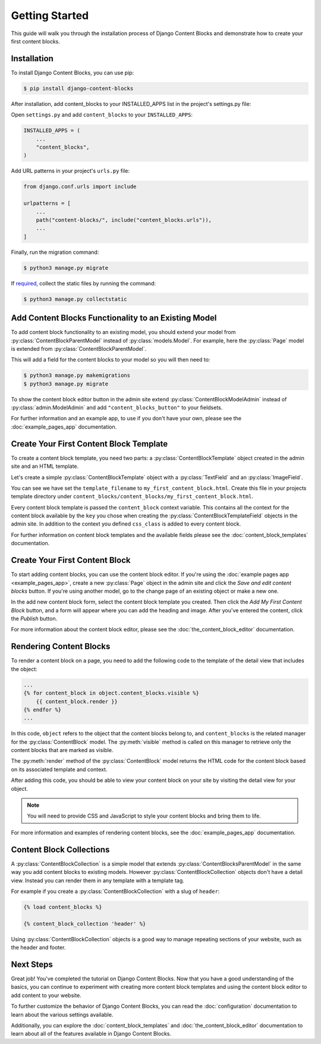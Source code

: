 Getting Started
===============

This guide will walk you through the installation process of Django Content Blocks and demonstrate how to create your first content blocks.

Installation
------------

To install Django Content Blocks, you can use pip:

.. code-block:: bash

    $ pip install django-content-blocks

After installation, add content_blocks to your INSTALLED_APPS list in the project's settings.py file:

Open ``settings.py`` and add ``content_blocks`` to your ``INSTALLED_APPS``:

.. code-block:: python

    INSTALLED_APPS = (
        ...
        "content_blocks",
    )

Add URL patterns in your project's ``urls.py`` file:

.. code-block:: python

    from django.conf.urls import include

    urlpatterns = [
        ...
        path("content-blocks/", include("content_blocks.urls")),
        ...
    ]

Finally, run the migration command:

.. code-block:: bash

    $ python3 manage.py migrate

If `required <https://docs.djangoproject.com/en/4.2/howto/static-files/>`_, collect the static files by running the command:

.. code-block:: bash

    $ python3 manage.py collectstatic

Add Content Blocks Functionality to an Existing Model
-----------------------------------------------------

To add content block functionality to an existing model, you should extend your model from :py:class:`ContentBlockParentModel` instead of :py:class:`models.Model`. For example, here the :py:class:`Page` model is extended from :py:class:`ContentBlockParentModel`.

.. code-block:: python
    :caption: models.py

    from django.db import models

    from content_blocks.models import ContentBlockParentModel

    class Page(ContentBlockParentModel):
        ...

This will add a field for the content blocks to your model so you will then need to:

.. code-block:: shell

    $ python3 manage.py makemigrations
    $ python3 manage.py migrate

To show the content block editor button in the admin site extend :py:class:`ContentBlockModelAdmin` instead of :py:class:`admin.ModelAdmin` and add ``"content_blocks_button"`` to your fieldsets.

.. code-block:: python
    :caption: admin.py

    from django.contrib import admin

    from content_blocks.admin import ContentBlockModelAdmin

    from .models import Page


    @admin.register(Page)
    class PageAdmin(ContentBlockModelAdmin):
        fieldsets = (
            (
                "Page",
                {"fields": [
                    ...
                    "content_blocks_button"
                    ...
                    ]
                },
            ),
        )

For further information and an example app, to use if you don't have your own, please see the :doc:`example_pages_app` documentation.

Create Your First Content Block Template
----------------------------------------

To create a content block template, you need two parts: a :py:class:`ContentBlockTemplate` object created in the admin site and an HTML template.

Let's create a simple :py:class:`ContentBlockTemplate` object with a :py:class:`TextField` and an :py:class:`ImageField`.

.. image:: images/content_block_template_1_dark.png
    :class: only-dark

.. image:: images/content_block_template_2_dark.png
    :class: only-dark

.. image:: images/content_block_template_1_light.png
    :class: only-light

.. image:: images/content_block_template_2_light.png
    :class: only-light

You can see we have set the ``template_filename`` to ``my_first_content_block.html``.  Create this file in your projects template directory under ``content_blocks/content_blocks/my_first_content_block.html``.

.. code-block:: django
    :caption: content_blocks/content_blocks/my_first_content_block.html

    <div class="content-block {{ content_block.css_class }}">
        <h1>{{ content_block.heading }}</h1>
        <img src="{{ content_block.image.url }}" />
    </div>

Every content block template is passed the ``content_block`` context variable. This contains all the context for the content block available by the ``key`` you chose when creating the :py:class:`ContentBlockTemplateField` objects in the admin site. In addition to the context you defined ``css_class`` is added to every content block.

For further information on content block templates and the available fields please see the :doc:`content_block_templates` documentation.

Create Your First Content Block
-------------------------------

To start adding content blocks, you can use the content block editor. If you're using the :doc:`example pages app <example_pages_app>`, create a new :py:class:`Page` object in the admin site and click the `Save and edit content blocks` button. If you're using another model, go to the change page of an existing object or make a new one.

In the add new content block form, select the content block template you created. Then click the `Add My First Content Block` button, and a form will appear where you can add the heading and image. After you've entered the content, click the `Publish` button.

For more information about the content block editor, please see the :doc:`the_content_block_editor` documentation.

Rendering Content Blocks
------------------------

To render a content block on a page, you need to add the following code to the template of the detail view that includes the object:

.. code-block:: django

    ...
    {% for content_block in object.content_blocks.visible %}
        {{ content_block.render }}
    {% endfor %}
    ...

In this code, ``object`` refers to the object that the content blocks belong to, and ``content_blocks`` is the related manager for the :py:class:`ContentBlock` model. The :py:meth:`visible` method is called on this manager to retrieve only the content blocks that are marked as visible.

The :py:meth:`render` method of the :py:class:`ContentBlock` model returns the HTML code for the content block based on its associated template and context.

After adding this code, you should be able to view your content block on your site by visiting the detail view for your object.

.. note::
    You will need to provide CSS and JavaScript to style your content blocks and bring them to life.

For more information and examples of rendering content blocks, see the :doc:`example_pages_app` documentation.

Content Block Collections
-------------------------

A :py:class:`ContentBlockCollection` is a simple model that extends :py:class:`ContentBlocksParentModel` in the same way you add content blocks to existing models.  However :py:class:`ContentBlockCollection` objects don't have a detail view.  Instead you can render them in any template with a template tag.

For example if you create a :py:class:`ContentBlockCollection` with a slug of ``header``:

.. code-block:: django

    {% load content_blocks %}

    {% content_block_collection 'header' %}

Using :py:class:`ContentBlockCollection` objects is a good way to manage repeating sections of your website, such as the header and footer.

Next Steps
----------

Great job! You've completed the tutorial on Django Content Blocks. Now that you have a good understanding of the basics, you can continue to experiment with creating more content block templates and using the content block editor to add content to your website.

To further customize the behavior of Django Content Blocks, you can read the :doc:`configuration` documentation to learn about the various settings available.

Additionally, you can explore the :doc:`content_block_templates` and :doc:`the_content_block_editor` documentation to learn about all of the features available in Django Content Blocks.